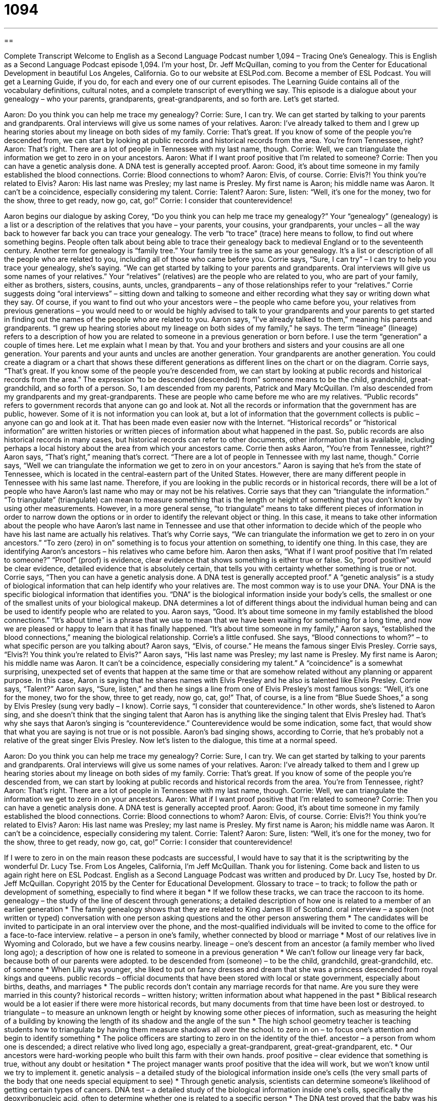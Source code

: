 = 1094
:toc: left
:toclevels: 3
:sectnums:
:stylesheet: ../../../myAdocCss.css

'''

== 

Complete Transcript
Welcome to English as a Second Language Podcast number 1,094 – Tracing One’s Genealogy.
This is English as a Second Language Podcast episode 1,094. I’m your host, Dr. Jeff McQuillan, coming to you from the Center for Educational Development in beautiful Los Angeles, California.
Go to our website at ESLPod.com. Become a member of ESL Podcast. You will get a Learning Guide, if you do, for each and every one of our current episodes. The Learning Guide contains all of the vocabulary definitions, cultural notes, and a complete transcript of everything we say.
This episode is a dialogue about your genealogy – who your parents, grandparents, great-grandparents, and so forth are. Let’s get started.
[start of dialogue]
Aaron: Do you think you can help me trace my genealogy?
Corrie: Sure, I can try. We can get started by talking to your parents and grandparents. Oral interviews will give us some names of your relatives.
Aaron: I’ve already talked to them and I grew up hearing stories about my lineage on both sides of my family.
Corrie: That’s great. If you know of some of the people you’re descended from, we can start by looking at public records and historical records from the area. You’re from Tennessee, right?
Aaron: That’s right. There are a lot of people in Tennessee with my last name, though.
Corrie: Well, we can triangulate the information we get to zero in on your ancestors.
Aaron: What if I want proof positive that I’m related to someone?
Corrie: Then you can have a genetic analysis done. A DNA test is generally accepted proof.
Aaron: Good, it’s about time someone in my family established the blood connections.
Corrie: Blood connections to whom?
Aaron: Elvis, of course.
Corrie: Elvis?! You think you’re related to Elvis?
Aaron: His last name was Presley; my last name is Presley. My first name is Aaron; his middle name was Aaron. It can’t be a coincidence, especially considering my talent.
Corrie: Talent?
Aaron: Sure, listen: “Well, it’s one for the money, two for the show, three to get ready, now go, cat, go!”
Corrie: I consider that counterevidence!
[end of dialogue]
Aaron begins our dialogue by asking Corey, “Do you think you can help me trace my genealogy?” Your “genealogy” (genealogy) is a list or a description of the relatives that you have – your parents, your cousins, your grandparents, your uncles – all the way back to however far back you can trace your genealogy. The verb “to trace” (trace) here means to follow, to find out where something begins.
People often talk about being able to trace their genealogy back to medieval England or to the seventeenth century. Another term for genealogy is “family tree.” Your family tree is the same as your genealogy. It’s a list or description of all the people who are related to you, including all of those who came before you. Corrie says, “Sure, I can try” – I can try to help you trace your genealogy, she’s saying. “We can get started by talking to your parents and grandparents. Oral interviews will give us some names of your relatives.”
Your “relatives” (relatives) are the people who are related to you, who are part of your family, either as brothers, sisters, cousins, aunts, uncles, grandparents – any of those relationships refer to your “relatives.” Corrie suggests doing “oral interviews” – sitting down and talking to someone and either recording what they say or writing down what they say.
Of course, if you want to find out who your ancestors were – the people who came before you, your relatives from previous generations – you would need to or would be highly advised to talk to your grandparents and your parents to get started in finding out the names of the people who are related to you. Aaron says, “I’ve already talked to them,” meaning his parents and grandparents. “I grew up hearing stories about my lineage on both sides of my family,” he says. The term “lineage” (lineage) refers to a description of how you are related to someone in a previous generation or born before.
I use the term “generation” a couple of times here. Let me explain what I mean by that. You and your brothers and sisters and your cousins are all one generation. Your parents and your aunts and uncles are another generation. Your grandparents are another generation. You could create a diagram or a chart that shows these different generations as different lines on the chart or on the diagram.
Corrie says, “That’s great. If you know some of the people you’re descended from, we can start by looking at public records and historical records from the area.” The expression “to be descended (descended) from” someone means to be the child, grandchild, great-grandchild, and so forth of a person. So, I am descended from my parents, Patrick and Mary McQuillan. I’m also descended from my grandparents and my great-grandparents. These are people who came before me who are my relatives.
“Public records” refers to government records that anyone can go and look at. Not all the records or information that the government has are public, however. Some of it is not information you can look at, but a lot of information that the government collects is public – anyone can go and look at it. That has been made even easier now with the Internet. “Historical records” or “historical information” are written histories or written pieces of information about what happened in the past.
So, public records are also historical records in many cases, but historical records can refer to other documents, other information that is available, including perhaps a local history about the area from which your ancestors came. Corrie then asks Aaron, “You’re from Tennessee, right?” Aaron says, “That’s right,” meaning that’s correct. “There are a lot of people in Tennessee with my last name, though.” Corrie says, “Well we can triangulate the information we get to zero in on your ancestors.”
Aaron is saying that he’s from the state of Tennessee, which is located in the central-eastern part of the United States. However, there are many different people in Tennessee with his same last name. Therefore, if you are looking in the public records or in historical records, there will be a lot of people who have Aaron’s last name who may or may not be his relatives. Corrie says that they can “triangulate the information.” “To triangulate” (triangulate) can mean to measure something that is the length or height of something that you don’t know by using other measurements.
However, in a more general sense, “to triangulate” means to take different pieces of information in order to narrow down the options or in order to identify the relevant object or thing. In this case, it means to take other information about the people who have Aaron’s last name in Tennessee and use that other information to decide which of the people who have his last name are actually his relatives. That’s why Corrie says, “We can triangulate the information we get to zero in on your ancestors.”
“To zero (zero) in on” something is to focus your attention on something, to identify one thing. In this case, they are identifying Aaron’s ancestors – his relatives who came before him. Aaron then asks, “What if I want proof positive that I’m related to someone?” “Proof” (proof) is evidence, clear evidence that shows something is either true or false. So, “proof positive” would be clear evidence, detailed evidence that is absolutely certain, that tells you with certainty whether something is true or not.
Corrie says, “Then you can have a genetic analysis done. A DNA test is generally accepted proof.” A “genetic analysis” is a study of biological information that can help identify who your relatives are. The most common way is to use your DNA. Your DNA is the specific biological information that identifies you. “DNA” is the biological information inside your body’s cells, the smallest or one of the smallest units of your biological makeup. DNA determines a lot of different things about the individual human being and can be used to identify people who are related to you.
Aaron says, “Good. It’s about time someone in my family established the blood connections.” “It’s about time” is a phrase that we use to mean that we have been waiting for something for a long time, and now we are pleased or happy to learn that it has finally happened. “It’s about time someone in my family,” Aaron says, “established the blood connections,” meaning the biological relationship.
Corrie’s a little confused. She says, “Blood connections to whom?” – to what specific person are you talking about? Aaron says, “Elvis, of course.” He means the famous singer Elvis Presley. Corrie says, “Elvis?! You think you’re related to Elvis?” Aaron says, “His last name was Presley; my last name is Presley. My first name is Aaron; his middle name was Aaron. It can’t be a coincidence, especially considering my talent.” A “coincidence” is a somewhat surprising, unexpected set of events that happen at the same time or that are somehow related without any planning or apparent purpose.
In this case, Aaron is saying that he shares names with Elvis Presley and he also is talented like Elvis Presley. Corrie says, “Talent?” Aaron says, “Sure, listen,” and then he sings a line from one of Elvis Presley’s most famous songs: “Well, it’s one for the money, two for the show, three to get ready, now go, cat, go!” That, of course, is a line from “Blue Suede Shoes,” a song by Elvis Presley (sung very badly – I know).
Corrie says, “I consider that counterevidence.” In other words, she’s listened to Aaron sing, and she doesn’t think that the singing talent that Aaron has is anything like the singing talent that Elvis Presley had. That’s why she says that Aaron’s singing is “counterevidence.” Counterevidence would be some indication, some fact, that would show that what you are saying is not true or is not possible. Aaron’s bad singing shows, according to Corrie, that he’s probably not a relative of the great singer Elvis Presley.
Now let’s listen to the dialogue, this time at a normal speed.
[start of dialogue]
Aaron: Do you think you can help me trace my genealogy?
Corrie: Sure, I can try. We can get started by talking to your parents and grandparents. Oral interviews will give us some names of your relatives.
Aaron: I’ve already talked to them and I grew up hearing stories about my lineage on both sides of my family.
Corrie: That’s great. If you know of some of the people you’re descended from, we can start by looking at public records and historical records from the area. You’re from Tennessee, right?
Aaron: That’s right. There are a lot of people in Tennessee with my last name, though.
Corrie: Well, we can triangulate the information we get to zero in on your ancestors.
Aaron: What if I want proof positive that I’m related to someone?
Corrie: Then you can have a genetic analysis done. A DNA test is generally accepted proof.
Aaron: Good, it’s about time someone in my family established the blood connections.
Corrie: Blood connections to whom?
Aaron: Elvis, of course.
Corrie: Elvis?! You think you’re related to Elvis?
Aaron: His last name was Presley; my last name is Presley. My first name is Aaron; his middle name was Aaron. It can’t be a coincidence, especially considering my talent.
Corrie: Talent?
Aaron: Sure, listen: “Well, it’s one for the money, two for the show, three to get ready, now go, cat, go!”
Corrie: I consider that counterevidence!
[end of dialogue]
If I were to zero in on the main reason these podcasts are successful, I would have to say that it is the scriptwriting by the wonderful Dr. Lucy Tse.
From Los Angeles, California, I’m Jeff McQuillan. Thank you for listening. Come back and listen to us again right here on ESL Podcast.
English as a Second Language Podcast was written and produced by Dr. Lucy Tse, hosted by Dr. Jeff McQuillan. Copyright 2015 by the Center for Educational Development.
Glossary
to trace – to track; to follow the path or development of something, especially to find where it began
* If we follow these tracks, we can trace the raccoon to its home.
genealogy – the study of the line of descent through generations; a detailed description of how one is related to a member of an earlier generation
* The family genealogy shows that they are related to King James III of Scotland.
oral interview – a spoken (not written or typed) conversation with one person asking questions and the other person answering them
* The candidates will be invited to participate in an oral interview over the phone, and the most-qualified individuals will be invited to come to the office for a face-to-face interview.
relative – a person in one’s family, whether connected by blood or marriage
* Most of our relatives live in Wyoming and Colorado, but we have a few cousins nearby.
lineage – one’s descent from an ancestor (a family member who lived long ago); a description of how one is related to someone in a previous generation
* We can’t follow our lineage very far back, because both of our parents were adopted.
to be descended from (someone) – to be the child, grandchild, great-grandchild, etc. of someone
* When Lilly was younger, she liked to put on fancy dresses and dream that she was a princess descended from royal kings and queens.
public records – official documents that have been stored with local or state government, especially about births, deaths, and marriages
* The public records don’t contain any marriage records for that name. Are you sure they were married in this county?
historical records – written history; written information about what happened in the past
* Biblical research would be a lot easier if there were more historical records, but many documents from that time have been lost or destroyed.
to triangulate – to measure an unknown length or height by knowing some other pieces of information, such as measuring the height of a building by knowing the length of its shadow and the angle of the sun
* The high school geometry teacher is teaching students how to triangulate by having them measure shadows all over the school.
to zero in on – to focus one’s attention and begin to identify something
* The police officers are starting to zero in on the identity of the thief.
ancestor – a person from whom one is descended; a direct relative who lived long ago, especially a great-grandparent, great-great-grandparent, etc.
* Our ancestors were hard-working people who built this farm with their own hands.
proof positive – clear evidence that something is true, without any doubt or hesitation
* The project manager wants proof positive that the idea will work, but we won’t know until we try to implement it.
genetic analysis – a detailed study of the biological information inside one’s cells (the very small parts of the body that one needs special equipment to see)
* Through genetic analysis, scientists can determine someone’s likelihood of getting certain types of cancers.
DNA test – a detailed study of the biological information inside one’s cells, specifically the deoxyribonucleic acid, often to determine whether one is related to a specific person
* The DNA test proved that the baby was his daughter.
it’s about time – a phrase meaning that one has been waiting for something a long time and is pleased or relieved that it has finally happened
* It’s about time you showed up! I’ve been waiting here for almost 40 minutes!
coincidence – a surprising, sometimes humorous instance where two or more things happen at the same time without any planning and with no apparent purpose
* What a coincidence! That’s my name, too!
counterevidence – facts that show something is not true or is not possible
* Most of the jurors thought the man was guilty, until his attorney produced some counterevidence that clearly showed he was nowhere near the crime scene that night.
Comprehension Questions
1. What could be found in the public records?
a) Recordings by famous local musicians.
b) Transcripts and academic reports cards.
c) Official reports of births and deaths.
2. Which of these could be one’s ancestor?
a) A great-great grandmother.
b) A half-brother.
c) A cousin.
Answers at bottom.
What Else Does It Mean?
to trace
The verb “to trace,” in this podcast, means to track or to follow the path or development of something, especially to find where it began: “They’re conducting research to trace the spread of malaria across the continent.” When talking about drawing, “to trace” means to copy a drawing by placing a semi-transparent (nearly see through) piece of paper over it and following the lines with one’s pen or pencil: “The copier broke, so we’ll have to try to trace the design by hand.” The verb “to trace” means to draw the shape of something by moving one’s pen or pencil around the edge of it: “The preschoolers traced their hands onto pink paper to make a Valentine’s Day card.” Finally, the phrase “to trace a call” means to use special equipment to determine from where a phone call is being made: “Next time he calls, the police officers will try to trace the call.”
to zero in on
In this podcast, the phrase “to zero in on” means to focus one’s attention and begin to identify something: “Some editors are good at zeroing in on mistakes and inconsistencies in drafts of books.” The phrase “ground zero” describes where a bomb explodes or where a deadly battle occurs: “The soldiers found themselves at ground zero, and many of them died.” The phrase “zero tolerance” describes a policy or law that treats everyone equally, giving everyone the same punishment with no exceptions: “The school has a zero-tolerance policy against students bringing weapons onto campus.” Finally, the phrase “a zero-sum game” describes a situation where one person loses exactly the same amount as another person wins: “Creating the budget is a zero-sum game, because no matter how many categories we create, the total amount of money doesn’t change.”
Culture Note
Genealogical Societies
The New England Historic Genealogical Society is the oldest and one of the best-known “genealogical societies” (organizations that help people trace their ancestry) in the United States. “Founded” (created) in 1845, it has 50 staff members and more than 25,000 members. The organization’s “purpose” (reason for existing) is to “advance (improve; increase; expand) the study of family history in America and beyond.” Although the name includes “New England” (the northeastern part of the United States), the organization’s research “spans” (covers) the entire country and “beyond” (even further).
The organization “maintains” (operates and keeps current) a website that allows visitors to search the organization’s “database” (a collection of digital information stored electronically) of more than 100 million names. The organization also publishes newsletters and “journals” (magazines with research-based articles) and has a large library of genealogical books, “manuscripts” (written, especially handwritten, documents that were later published), and more.
The Genealogical Society of Utah, founded in 1894, is not quite as old, but it is also well known. The organization is “affiliated with” (connected to) The Church of Jesus Christ of Latter-day Saints (LDS Church; see English Café 222). Members of the Church believe it is important to study genealogy to “seal” (connect) “family units” (groups of family members) together for “eternity” (forever; until the end of time). So the organization helps people identify their ancestors through its website, library, and other resources. The websites allows people to upload photos of their ancestors as well.
Comprehension Answers
1 - c
2 - a
